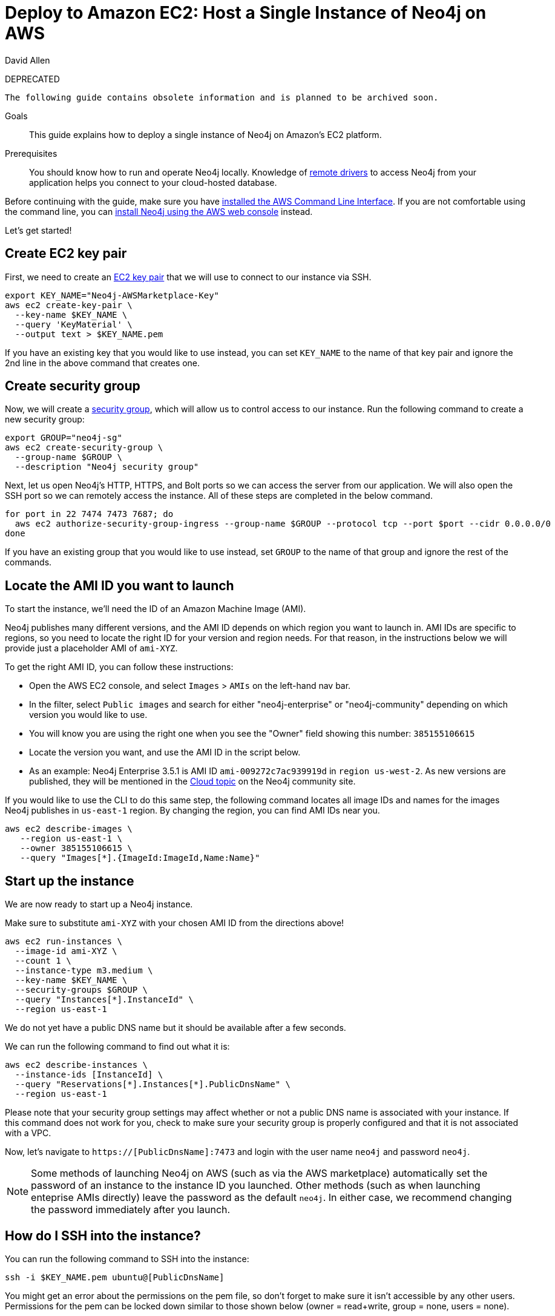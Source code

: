 = Deploy to Amazon EC2: Host a Single Instance of Neo4j on AWS 
:level: Intermediate
:page-level: Intermediate
:author: David Allen
:category: cloud
:tags: cloud, aws, setup, virtual-machine, deployment
:description: This guide explains how to deploy a single instance of Neo4j on Amazon's EC2 platform.
:label: DEPRECATED

{label}
[WARNING]
----
The following guide contains obsolete information and is planned to be archived soon.
----

.Goals
[abstract]
{description}

.Prerequisites
[abstract]
You should know how to run and operate Neo4j locally.
Knowledge of link:/developer/language-guides/[remote drivers] to access Neo4j from your application helps you connect to your cloud-hosted database.

[#neo4j-aws]
Before continuing with the guide, make sure you have http://docs.aws.amazon.com/cli/latest/userguide/installing.html[installed the AWS Command Line Interface^].
If you are not comfortable using the command line, you can https://aws.amazon.com/marketplace/pp/B071P26C9D[install Neo4j using the AWS web console^] instead.

Let's get started!

[#ec2-key]
== Create EC2 key pair

First, we need to create an http://docs.aws.amazon.com/AWSEC2/latest/UserGuide/ec2-key-pairs.html[EC2 key pair^] that we will use to connect to our instance via SSH.

[source,shell]
----
export KEY_NAME="Neo4j-AWSMarketplace-Key"
aws ec2 create-key-pair \
  --key-name $KEY_NAME \
  --query 'KeyMaterial' \
  --output text > $KEY_NAME.pem
----

If you have an existing key that you would like to use instead, you can set `KEY_NAME` to the name of that key pair and ignore the 2nd line in the above command that creates one.

[#security-group]
== Create security group

Now, we will create a http://docs.aws.amazon.com/AWSEC2/latest/UserGuide/using-network-security.html[security group^], which will allow us to control access to our instance.
Run the following command to create a new security group:

[source,shell]
----
export GROUP="neo4j-sg"
aws ec2 create-security-group \
  --group-name $GROUP \
  --description "Neo4j security group"
----

Next, let us open Neo4j's HTTP, HTTPS, and Bolt ports so we can access the server from our application.
We will also open the SSH port so we can remotely access the instance.
All of these steps are completed in the below command.

[source,shell]
----
for port in 22 7474 7473 7687; do
  aws ec2 authorize-security-group-ingress --group-name $GROUP --protocol tcp --port $port --cidr 0.0.0.0/0
done
----

If you have an existing group that you would like to use instead, set `GROUP` to the name of that group and ignore the rest of the commands.

[#ami-launch]
== Locate the AMI ID you want to launch

To start the instance, we'll need the ID of an Amazon Machine Image (AMI).

Neo4j publishes many different versions, and the AMI ID depends on which region you want to launch in.
AMI IDs are specific to regions, so you need to locate the right ID for your version and region needs.
For that reason, in the instructions below we will provide just a placeholder AMI of `ami-XYZ`.

To get the right AMI ID, you can follow these instructions:

* Open the AWS EC2 console, and select `Images` &gt; `AMIs` on the left-hand nav bar.
* In the filter, select `Public images` and search for either "neo4j-enterprise" or "neo4j-community" depending on which version you would like to use.
* You will know you are using the right one when you see the "Owner" field showing this number: `385155106615`
* Locate the version you want, and use the AMI ID in the script below.
* As an example: Neo4j Enterprise 3.5.1 is AMI ID `ami-009272c7ac939919d` in `region us-west-2`.
As new versions are published, they will be mentioned in the https://community.neo4j.com/c/neo4j-graph-platform/cloud[Cloud topic^] on the Neo4j community site.

If you would like to use the CLI to do this same step, the following command locates all image
IDs and names for the images Neo4j publishes in `us-east-1` region.
By changing the region, you can find AMI IDs near you.

[source,shell]
----
aws ec2 describe-images \
   --region us-east-1 \
   --owner 385155106615 \
   --query "Images[*].{ImageId:ImageId,Name:Name}"
----

[#instance-start]
== Start up the instance

We are now ready to start up a Neo4j instance.

Make sure to substitute `ami-XYZ` with your chosen AMI ID from the directions above!

[source,shell]
----
aws ec2 run-instances \
  --image-id ami-XYZ \
  --count 1 \
  --instance-type m3.medium \
  --key-name $KEY_NAME \
  --security-groups $GROUP \
  --query "Instances[*].InstanceId" \
  --region us-east-1
----

We do not yet have a public DNS name but it should be available after a few seconds.

We can run the following command to find out what it is:

[source,shell]
----
aws ec2 describe-instances \
  --instance-ids [InstanceId] \
  --query "Reservations[*].Instances[*].PublicDnsName" \
  --region us-east-1
----

Please note that your security group settings may affect whether or not a public DNS name is
associated with your instance.
If this command does not work for you, check to make sure your security group is properly configured and that it is not associated with a VPC.

Now, let's navigate to `https://[PublicDnsName]:7473` and login with the user name `neo4j` and password `neo4j`.

[NOTE]
--
Some methods of launching Neo4j on AWS (such as via the AWS marketplace) automatically set the password of
an instance to the instance ID you launched.
Other methods (such as when launching enteprise AMIs directly) leave the password as the default `neo4j`.
In either case, we recommend changing the password immediately after you launch.
--

[#ssh-instance]
== How do I SSH into the instance?

You can run the following command to SSH into the instance:

[source,shell]
----
ssh -i $KEY_NAME.pem ubuntu@[PublicDnsName]
----

You might get an error about the permissions on the pem file, so don't forget to make sure it isn't accessible by any other users.
Permissions for the pem can be locked down similar to those shown below (owner = read+write, group = none, users = none).

[source,shell]
----
chmod 600 $KEY_NAME.pem
----

[#vm-workings]
== How the AWS Virtual Machine Works

Please consult {opsmanual}/cloud-deployments/cloudVms/[Neo4j Cloud VMs^] for details on internals of virtual machines, including configure Neo4j inside of the VM and access various files.

[#terminate-instance]
== Terminating the instance

Once we have finished using the instance, we can run the following command to terminate it:

[source,shell]
----
aws ec2 terminate-instances \
  --instance-ids [InstanceId] \
  --region us-east-1
----

[#aws-questions]
== Questions?

You can ask questions and connect with other people launching Neo4j in the cloud through the
https://community.neo4j.com/c/neo4j-graph-platform/cloud[cloud topic on the Community Site^].
